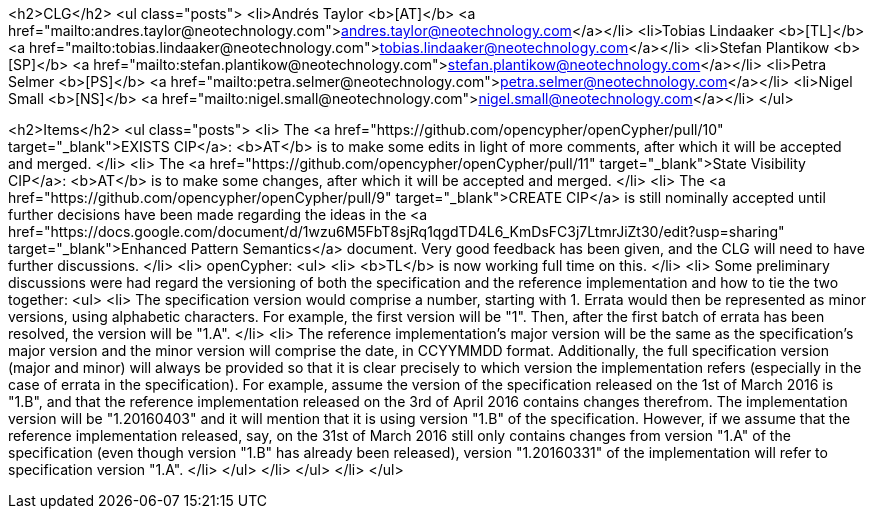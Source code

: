 <h2>CLG</h2>
<ul class="posts">
  <li>Andr&eacute;s Taylor <b>[AT]</b> <a href="mailto:andres.taylor@neotechnology.com">andres.taylor@neotechnology.com</a></li>
  <li>Tobias Lindaaker <b>[TL]</b> <a href="mailto:tobias.lindaaker@neotechnology.com">tobias.lindaaker@neotechnology.com</a></li>
  <li>Stefan Plantikow <b>[SP]</b> <a href="mailto:stefan.plantikow@neotechnology.com">stefan.plantikow@neotechnology.com</a></li>
  <li>Petra Selmer <b>[PS]</b> <a href="mailto:petra.selmer@neotechnology.com">petra.selmer@neotechnology.com</a></li>
  <li>Nigel Small <b>[NS]</b> <a href="mailto:nigel.small@neotechnology.com">nigel.small@neotechnology.com</a></li>
</ul>

<h2>Items</h2>
<ul class="posts">
  <li>
    The <a href="https://github.com/opencypher/openCypher/pull/10" target="_blank">EXISTS CIP</a>: <b>AT</b> is to make some edits in light of more comments, after which it will be accepted and merged.
  </li>
  <li>
    The <a href="https://github.com/opencypher/openCypher/pull/11" target="_blank">State Visibility CIP</a>: <b>AT</b> is to make some changes, after which it will be accepted and merged.
  </li>
  <li>
    The <a href="https://github.com/opencypher/openCypher/pull/9" target="_blank">CREATE CIP</a> is still nominally accepted until further decisions have been made regarding the ideas in the <a href="https://docs.google.com/document/d/1wzu6M5FbT8sjRq1qgdTD4L6_KmDsFC3j7LtmrJiZt30/edit?usp=sharing" target="_blank">Enhanced Pattern Semantics</a> document. Very good feedback has been given, and the CLG will need to have further discussions.
  </li>
  <li>
    openCypher:
    <ul>
      <li>
        <b>TL</b> is now working full time on this.
      </li>
      <li>
        Some preliminary discussions were had regard the versioning of both the specification and the reference implementation and how to tie the two together:
        <ul>
          <li>
            The specification version would comprise a number, starting with 1. Errata would then be represented as minor versions, using alphabetic characters. For example, the first version will be "1". Then, after the first batch of errata has been resolved, the version will be "1.A".
          </li>
          <li>
            The reference implementation's major version will be the same as the specification's major version and the minor version will comprise the date, in CCYYMMDD format. Additionally, the full specification version (major and minor) will always be provided so that it is clear precisely to which version the implementation refers (especially in the case of errata in the specification). For example, assume the version of the specification released on the 1st of March 2016 is "1.B", and that the reference implementation released on the 3rd of April 2016 contains changes therefrom. The implementation version will be "1.20160403" and it will mention that it is using version "1.B" of the specification. However, if we assume that the reference implementation released, say, on the 31st of March 2016 still only contains changes from version "1.A" of the specification (even though version "1.B" has already been released), version "1.20160331" of the implementation will refer to specification version "1.A".
          </li>
        </ul>
      </li>
    </ul>
  </li>
</ul>
